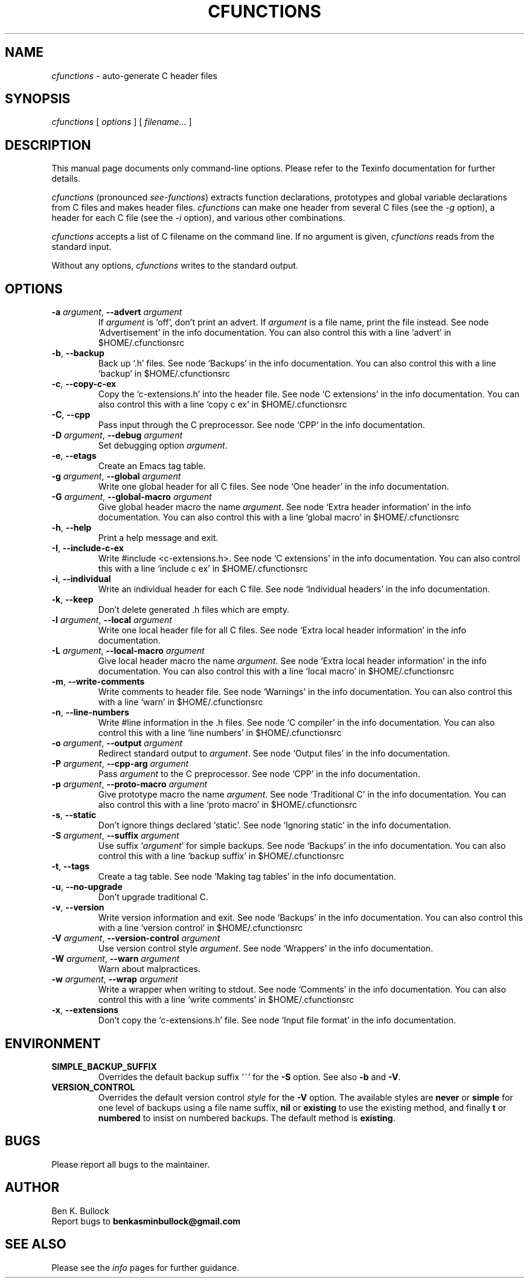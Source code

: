 .\" $Id: cfunctions_a.man_in,v $
.\"
.\" cfunctions man page
.\"
.\" This program is free software; you can redistribute it and/or modify
.\" it under the terms of the GNU General Public License.
.\"
.TH CFUNCTIONS 1 \"19 Mar 2011\" \"V0.27\"
.SH NAME
.I cfunctions
\- auto-generate C header files

.SH SYNOPSIS
.I cfunctions
[
.I options
] [
.I filename...
]   

.SH DESCRIPTION
.PP
This manual page documents only command-line options.  Please refer to
the Texinfo documentation for further details.

.I cfunctions
(pronounced \fIsee-functions\fP) extracts function declarations,
prototypes and global variable declarations from C files and makes
header files.
.I cfunctions
can make one header from several C files (see the
.I -g
option), a header for each C file (see the
.I -i
option), and various other combinations.
.PP
.I cfunctions
accepts a list of C filename on the command line. If no argument is
given, 
.I cfunctions
reads from the standard input.
.PP
Without any options, 
.I cfunctions
writes to the standard output.
.\" This file is auto-generated from `options.c'.
.SH OPTIONS
.TP
\fB-a\fP \fIargument\fP, \fB--advert\fP \fIargument\fP
If \fIargument\fP is `off', don't print an advert.  If \fIargument\fP is a file name, print the file instead.
See node `Advertisement' in the info documentation.
You can also control this with a line `advert' in $HOME/.cfunctionsrc
.TP
\fB-b\fP, \fB--backup\fP
Back up `.h' files.
See node `Backups' in the info documentation.
You can also control this with a line `backup' in $HOME/.cfunctionsrc
.TP
\fB-c\fP, \fB--copy-c-ex\fP
Copy the `c-extensions.h' into the header file.
See node `C extensions' in the info documentation.
You can also control this with a line `copy c ex' in $HOME/.cfunctionsrc
.TP
\fB-C\fP, \fB--cpp\fP
Pass input through the C preprocessor.
See node `CPP' in the info documentation.
.TP
\fB-D\fP \fIargument\fP, \fB--debug\fP \fIargument\fP
Set debugging option \fIargument\fP.
.TP
\fB-e\fP, \fB--etags\fP
Create an Emacs tag table.
.TP
\fB-g\fP \fIargument\fP, \fB--global\fP \fIargument\fP
Write one global header for all C files.
See node `One header' in the info documentation.
.TP
\fB-G\fP \fIargument\fP, \fB--global-macro\fP \fIargument\fP
Give global header macro the name \fIargument\fP.
See node `Extra header information' in the info documentation.
You can also control this with a line `global macro' in $HOME/.cfunctionsrc
.TP
\fB-h\fP, \fB--help\fP
Print a help message and exit.
.TP
\fB-I\fP, \fB--include-c-ex\fP
Write #include <c-extensions.h>.
See node `C extensions' in the info documentation.
You can also control this with a line `include c ex' in $HOME/.cfunctionsrc
.TP
\fB-i\fP, \fB--individual\fP
Write an individual header for each C file.
See node `Individual headers' in the info documentation.
.TP
\fB-k\fP, \fB--keep\fP
Don't delete generated .h files which are empty.
.TP
\fB-l\fP \fIargument\fP, \fB--local\fP \fIargument\fP
Write one local header file for all C files.
See node `Extra local header information' in the info documentation.
.TP
\fB-L\fP \fIargument\fP, \fB--local-macro\fP \fIargument\fP
Give local header macro the name \fIargument\fP.
See node `Extra local header information' in the info documentation.
You can also control this with a line `local macro' in $HOME/.cfunctionsrc
.TP
\fB-m\fP, \fB--write-comments\fP
Write comments to header file.
See node `Warnings' in the info documentation.
You can also control this with a line `warn' in $HOME/.cfunctionsrc
.TP
\fB-n\fP, \fB--line-numbers\fP
Write #line information in the .h files.
See node `C compiler' in the info documentation.
You can also control this with a line `line numbers' in $HOME/.cfunctionsrc
.TP
\fB-o\fP \fIargument\fP, \fB--output\fP \fIargument\fP
Redirect standard output to \fIargument\fP.
See node `Output files' in the info documentation.
.TP
\fB-P\fP \fIargument\fP, \fB--cpp-arg\fP \fIargument\fP
Pass \fIargument\fP to the C preprocessor.
See node `CPP' in the info documentation.
.TP
\fB-p\fP \fIargument\fP, \fB--proto-macro\fP \fIargument\fP
Give prototype macro the name \fIargument\fP.
See node `Traditional C' in the info documentation.
You can also control this with a line `proto macro' in $HOME/.cfunctionsrc
.TP
\fB-s\fP, \fB--static\fP
Don't ignore things declared `static'.
See node `Ignoring static' in the info documentation.
.TP
\fB-S\fP \fIargument\fP, \fB--suffix\fP \fIargument\fP
Use suffix `\fIargument\fP' for simple backups.
See node `Backups' in the info documentation.
You can also control this with a line `backup suffix' in $HOME/.cfunctionsrc
.TP
\fB-t\fP, \fB--tags\fP
Create a tag table.
See node `Making tag tables' in the info documentation.
.TP
\fB-u\fP, \fB--no-upgrade\fP
Don't upgrade traditional C.
.TP
\fB-v\fP, \fB--version\fP
Write version information and exit.
See node `Backups' in the info documentation.
You can also control this with a line `version control' in $HOME/.cfunctionsrc
.TP
\fB-V\fP \fIargument\fP, \fB--version-control\fP \fIargument\fP
Use version control style \fIargument\fP.
See node `Wrappers' in the info documentation.
.TP
\fB-W\fP \fIargument\fP, \fB--warn\fP \fIargument\fP
Warn about malpractices.
.TP
\fB-w\fP \fIargument\fP, \fB--wrap\fP \fIargument\fP
Write a wrapper when writing to stdout.
See node `Comments' in the info documentation.
You can also control this with a line `write comments' in $HOME/.cfunctionsrc
.TP
\fB-x\fP, \fB--extensions\fP
Don't copy the `c-extensions.h' file.
See node `Input file format' in the info documentation.
.\" End of file.
.SH ENVIRONMENT
.TP
\fBSIMPLE_BACKUP_SUFFIX\fP
Overrides the default backup suffix `~' for the \fB-S\fP option.
See also \fB-b\fP and \fB-V\fP.
.TP
\fBVERSION_CONTROL\fP
Overrides the default version control \fIstyle\fP for the \fB-V\fP option.
The available styles are \fBnever\fP or \fBsimple\fP for one level of
backups using a file name suffix,
\fBnil\fP or \fBexisting\fP to use the existing method,
and finally \fBt\fP or \fBnumbered\fP to insist on numbered backups.
The default method is \fBexisting\fP.

.SH BUGS
.PP
Please report all bugs to the maintainer.

.SH AUTHOR
Ben K. Bullock
.br
Report bugs to 
.B "benkasminbullock@gmail.com"

.SH "SEE ALSO"
Please see the
.I info
pages for further guidance.
